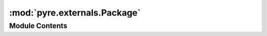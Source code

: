 :mod:`pyre.externals.Package`
=============================

.. py:module:: pyre.externals.Package


Module Contents
---------------

.. py:class:: Package

   Bases: :class:`pyre.protocol`

   The protocol that all external package managers must implement

   .. attribute:: version
      

      

   .. attribute:: doc
      :annotation: = the package version

      

   .. attribute:: prefix
      

      

   .. attribute:: doc
      :annotation: = the package installation directory

      

   .. attribute:: category
      

      

   .. method:: pyre_default(cls, channel=None, **kwds)
      :classmethod:


      Identify the default implementation of a package



